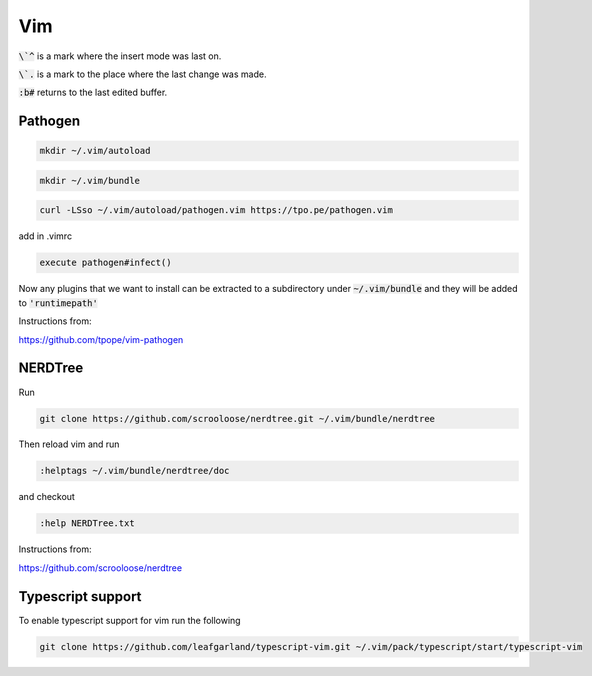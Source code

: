 ###
Vim
###

:code:`\`^` is a mark where the insert mode was last on.

:code:`\`.` is a mark to the place where the last change was made.

:code:`:b#` returns to the last edited buffer.

Pathogen 
*********

.. code-block:: bash

    mkdir ~/.vim/autoload

.. code-block:: bash

    mkdir ~/.vim/bundle

.. code-block:: bash

    curl -LSso ~/.vim/autoload/pathogen.vim https://tpo.pe/pathogen.vim

add in .vimrc 

.. code-block:: bash

    execute pathogen#infect()

Now any plugins that we want to install can be extracted to a subdirectory under :code:`~/.vim/bundle` and they will be added to :code:`'runtimepath'`

Instructions from:

https://github.com/tpope/vim-pathogen

NERDTree
********

Run

.. code-block:: bash

    git clone https://github.com/scrooloose/nerdtree.git ~/.vim/bundle/nerdtree

Then reload vim and run 

.. code-block:: bash

    :helptags ~/.vim/bundle/nerdtree/doc 

and checkout 

.. code-block:: bash

    :help NERDTree.txt

Instructions from:

https://github.com/scrooloose/nerdtree

Typescript support
******************

To enable typescript support for vim run the following


.. code-block:: bash

    git clone https://github.com/leafgarland/typescript-vim.git ~/.vim/pack/typescript/start/typescript-vim
